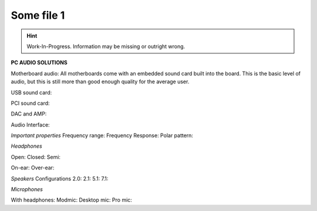 Some file 1
===============

.. Hint:: Work-In-Progress. 
   Information may be missing or outright wrong.

**PC AUDIO SOLUTIONS**

Motherboard audio: All motherboards come with an embedded sound card built into the board. This is the basic level of audio, but this is still more than good enough quality for the average user.

USB sound card: 

PCI sound card:

DAC and AMP:

Audio Interface:

*Important properties*
Frequency range:
Frequency Response:
Polar pattern:

*Headphones*

Open:
Closed:
Semi:

On-ear:
Over-ear:

*Speakers*
Configurations
2.0:
2.1:
5.1:
7.1:


*Microphones*

With headphones:
Modmic:
Desktop mic:
Pro mic:
